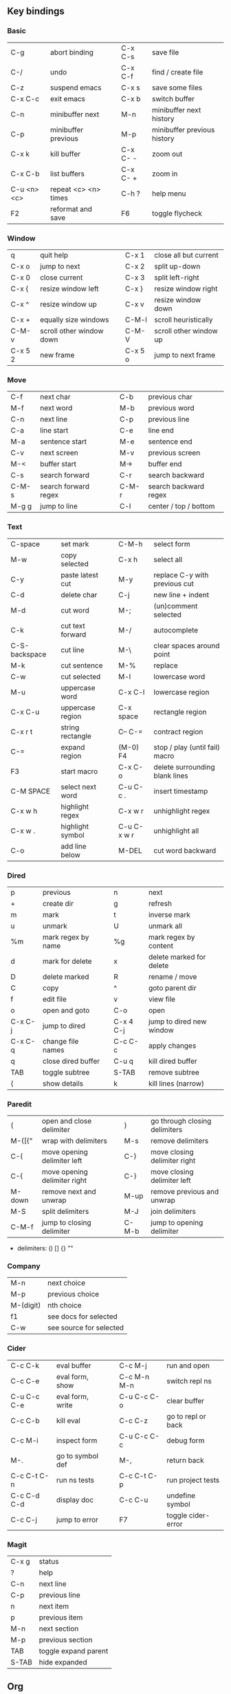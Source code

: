 #+STARTUP: indent
#+STARTUP: hidestars

** Key bindings

*** Basic

| C-g         | abort binding        |   | C-x C-s  | save file                   |
| C-/         | undo                 |   | C-x C-f  | find / create file          |
| C-z         | suspend emacs        |   | C-x s    | save some files             |
| C-x C-c     | exit emacs           |   | C-x b    | switch buffer               |
| C-n         | minibuffer next      |   | M-n      | minibuffer next history     |
| C-p         | minibuffer previous  |   | M-p      | minibuffer previous history |
| C-x k       | kill buffer          |   | C-x C- - | zoom out                    |
| C-x C-b     | list buffers         |   | C-x C- + | zoom in                     |
| C-u <n> <c> | repeat <c> <n> times |   | C-h ?    | help menu                   |
| F2          | reformat and save    |   | F6       | toggle flycheck             |

*** Window

| q       | quit help                |   | C-x 1   | close all but current  |
| C-x o   | jump to next             |   | C-x 2   | split up-down          |
| C-x 0   | close current            |   | C-x 3   | split left-right       |
| C-x {   | resize window left       |   | C-x }   | resize window right    |
| C-x ^   | resize window up         |   | C-x v   | resize window down     |
| C-x +   | equally size windows     |   | C-M-l   | scroll heuristically   |
| C-M-v   | scroll other window down |   | C-M-V   | scroll other window up |
| C-x 5 2 | new frame                |   | C-x 5 o | jump to next frame     |

*** Move

| C-f   | next char            |   | C-b   | previous char         |
| M-f   | next word            |   | M-b   | previous word         |
| C-n   | next line            |   | C-p   | previous line         |
| C-a   | line start           |   | C-e   | line end              |
| M-a   | sentence start       |   | M-e   | sentence end          |
| C-v   | next screen          |   | M-v   | previous screen       |
| M-<   | buffer start         |   | M->   | buffer end            |
| C-s   | search forward       |   | C-r   | search backward       |
| C-M-s | search forward regex |   | C-M-r | search backward regex |
| M-g g | jump to line         |   | C-l   | center / top / bottom |

*** Text

| C-space       | set mark         |   | C-M-h       | select form                    |
| M-w           | copy selected    |   | C-x h       | select all                     |
| C-y           | paste latest cut |   | M-y         | replace C-y with previous cut  |
| C-d           | delete char      |   | C-j         | new line + indent              |
| M-d           | cut word         |   | M-;         | (un)comment selected           |
| C-k           | cut text forward |   | M-/         | autocomplete                   |
| C-S-backspace | cut line         |   | M-\         | clear spaces around point      |
| M-k           | cut sentence     |   | M-%         | replace                        |
| C-w           | cut selected     |   | M-l         | lowercase word                 |
| M-u           | uppercase word   |   | C-x C-l     | lowercase region               |
| C-x C-u       | uppercase region |   | C-x space   | rectangle region               |
| C-x r t       | string rectangle |   | C-- C-=     | contract region                |
| C-=           | expand region    |   | (M-0) F4    | stop / play (until fail) macro |
| F3            | start macro      |   | C-x C-o     | delete surrounding blank lines |
| C-M SPACE     | select next word |   | C-u C-c .   | insert timestamp               |
| C-x w h       | highlight regex  |   | C-x w r     | unhighlight regex              |
| C-x w .       | highlight symbol |   | C-u C-x w r | unhighlight all                |
| C-o           | add line below   |   | M-DEL       | cut word backward              |

*** Dired

| p       | previous           |   | n         | next                     |
| +       | create dir         |   | g         | refresh                  |
| m       | mark               |   | t         | inverse mark             |
| u       | unmark             |   | U         | unmark all               |
| %m      | mark regex by name |   | %g        | mark regex by content    |
| d       | mark for delete    |   | x         | delete marked for delete |
| D       | delete marked      |   | R         | rename / move            |
| C       | copy               |   | ^         | goto parent dir          |
| f       | edit file          |   | v         | view file                |
| o       | open and goto      |   | C-o       | open                     |
| C-x C-j | jump to dired      |   | C-x 4 C-j | jump to dired new window |
| C-x C-q | change file names  |   | C-c C-c   | apply changes            |
| q       | close dired buffer |   | C-u q     | kill dired buffer        |
| TAB     | toggle subtree     |   | S-TAB     | remove subtree           |
| (       | show details       |   | k         | kill lines (narrow)      |

*** Paredit

| (      | open and close delimiter     |   | )     | go through closing delimiters |
| M-([{" | wrap with delimiters         |   | M-s   | remove delimiters             |
| C-(    | move opening delimiter left  |   | C-)   | move closing delimiter right  |
| C-{    | move opening delimiter right |   | C-}   | move closing delimiter left   |
| M-down | remove next and unwrap       |   | M-up  | remove previous and unwrap    |
| M-S    | split delimiters             |   | M-J   | join delimiters               |
| C-M-f  | jump to closing delimiter    |   | C-M-b | jump to opening delimiter     |

- delimiters: () [] {} ""

*** Company

| M-n       | next choice             |
| M-p       | previous choice         |
| M-(digit) | nth choice              |
| f1        | see docs for selected   |
| C-w       | see source for selected |

*** Cider

| C-c C-k     | eval buffer      |   | C-c M-j     | run and open       |
| C-c C-e     | eval form, show  |   | C-c M-n M-n | switch repl ns     |
| C-u C-c C-e | eval form, write |   | C-u C-c C-o | clear buffer       |
| C-c C-b     | kill eval        |   | C-c C-z     | go to repl or back |
| C-c M-i     | inspect form     |   | C-u C-c C-c | debug form         |
| M-.         | go to symbol def |   | M-,         | return back        |
| C-c C-t C-n | run ns tests     |   | C-c C-t C-p | run project tests  |
| C-c C-d C-d | display doc      |   | C-c C-u     | undefine symbol    |
| C-c C-j     | jump to error    |   | F7          | toggle cider-error |

*** Magit

| C-x g | status               |
| ?     | help                 |
| C-n   | next     line        |
| C-p   | previous line        |
| n     | next     item        |
| p     | previous item        |
| M-n   | next     section     |
| M-p   | previous section     |
| TAB   | toggle expand parent |
| S-TAB | hide expanded        |

** Org

*** Outline {*+}

| TAB              | toggle local  visibility |
| S-TAB            | toggle global visibility |
| C-ENTER          | add same level heading   |
| M-RIGHT / LEFT   | level inc / dec headline |
| M-S-RIGHT / LEFT | level inc / dec section  |
| M-UP / DOWN      | move section up / down   |
| M-S-UP / DOWN    | move heading up / down   |
| C-c C-w          | move under another level |
| S-UP / DOWN      | priority inc / dec       |

*** Status {TODO / DONE}

| S-RIGHT / LEFT | cycling                |
| C-c C-t        | keywords menu          |
| #+SEQ_TODO     | define new keyword     |
| TODO(t@/!)     | specify logging        |
|                | @ - ts + note on enter |
|                | ! - ts        on exit  |

*** Agenda

| C-C C-s     | schedule                     |
| C-c C-d     | deadline                     |
| C-c C-z     | add note (to :LOGBOOK:)      |
| C-c [       | add file to agenda list      |
| C-c ]       | remove file from agenda list |
| C-c a       | agenda view                  |
| C-u 5 C-c a | agenda view for 5 days       |
| g           | refresh agenda               |
| F           | follow mode                  |
| f / b       | move forward / back          |
| t           | change task status           |

*** Repeat {w(eek) d(ay) m(onth) y(ear)}

| +1w  | 1 week                    |
| ++1w | 1 week in future          |
| .+1w | 1 week after task is DONE |

*** Checklist {- [ ]}

| C-c C-c   | cycling         |
| M-S-ENTER | new item        |
| [/]       | number of done  |
| [%]       | percent of done |

*** Tag

| C-c C-q   | assign to headline    |
| #+TAGS:   | define new tags       |
| -TAG_NAME | exclude from agenda+m |

*** Archive

| C-c C-x C-a | internal archive subtree |
| C-c C-x C-s | move subtree to archive  |
| #+ARCHIVE:  | define archive file      |

*** Link

| C-c C-l                                 | create / edit link        |
| C-c C-o                                 | open link                 |
| C-c &                                   | return back from link     |
| [[https://orgmode.org/][website]]                                 | website                   |
| file:~/.emacs.d/README.org              | file                      |
| file:~/.emacs.d/README.org::17          | file at line              |
| file:~/.emacs.d/README.org::*Basic      | file at headline          |
| [[here][Goto here]]                               | radio target <<here>>     |
| [[Org]]                                     | section                   |
| id:d34d34fe-1b76-4e1d-a60d-a119bef6f542 | :PROPERTIES: -> :ID: (F5) |
| TODO                                    | gnus email                |

*** Table

| TAB                   | next cell                |
| S-TAB                 | previous cell            |
| S-LEFT / RIGHT        | move cell left / right   |
| S-DOWN / UP           | move cell up / down      |
| M-LEFT / RIGHT        | move column left / right |
| M-DOWN / UP           | move row up / down       |
| <length-number>       | set max column length    |
| C-c TAB               | apply max column length  |
| C-c ^                 | sort table               |
| M-S-DOWN / UP         | add / delete row         |
| M-S-RIGHT / LEFT      | add / delete column      |
| C-c -                 | add line row             |
| #+TBLFM: @3..@$1=@#-1 | row number formula       |
| $colnum @rownum       | references in #+TBLFM:   |
| #+CONSTANTS:          | constants for formulas   |

*** Timer

| C-c C-x ;     | timer start countdown         |
| C-c C-x 0     | timer start relative          |
| C-u C-c C-x 0 | timer start relative + offset |
| C-c C-x ,     | timer toggle pause            |
| C-u C-c C-x , | timer stop                    |
| C-c C-x .     | insert timestamp              |
| C-c C-x -     | insert timestamp list         |

*** Clock

| C-c C-x C-i            | clock in                      |
| C-c C-x C-o            | clock out                     |
| C-c C-x C-x            | clock restart                 |
| C-c C-x C-q            | clock quit                    |
| C-c C-x C-d            | clock display (C-c C-c close) |
| C-c C-x C-j            | jump to clocked task          |
| C-c C-x e              | set effort estimate           |
| C-u C-c C-x C-x        | recently clocked tasks        |
| M-RIGHT / LEFT         | level inc / dec effort        |
| #+PROPERTY: Effort_ALL | def effort values             |
| C-c C-x C-c            | open column view (Q close)    |
| #+COLUMNS:             | customize column view         |
| #+BEGIN: clocktable    | capture clocking report       |
| #+BEGIN: columnview    | capture column view           |

*** Various

| #+SETUPFILE  | file wth settings                                  |
| C-c C-c      | activate #+ line                                   |
| C-c c        | prompt capture                                     |
| :DRAWERNAME: | custom drawer                                      |
| :PROPERTIES: | agenda search, :LOGGING:, :ORDERED: :COLUMNS:      |
| C-c C-e      | export menu                                        |
| C-c C-,      | insert begin...end block                           |
| C-c '        | open begin_src in new window                       |
| emphasis     | *bold* /italic/ _underlined_ =verbatim= ~code~ +strikethrough+ |

** Emacs installation on Windows

1. [[http://ftp.gnu.org/gnu/emacs/windows/][Download the latest version]]
   (=i686= for 32-bit, =x86_64= for 64-bit) and extract it to =C:\emacs-version=
2. Computer -> Properties -> Advanced system settings -> Environment Variables\\
   -> System variables -> Path -> Edit -> add =C:\emacs-version\bin=
3. Create folder =C:\home=
4. Computer -> Properties -> Advanced system settings -> Environment Variables\\
   -> System variables -> New -> Variable name: =HOME= Variable value: =C:\home=
5. Clone or download this repository to =C:\home\.emacs.d=
6. =C:\emacs-version\bin\runemacs.exe= -> Send to -> Desktop (create shortcut)

** Emacs Lisp for Clojure programmers

| Clojure   | Emacs Lisp      |
|-----------+-----------------|
| ->        | thread-first    |
| ->>       | thread-last     |
| dec       | 1-              |
| do        | progn           |
| doseq     | dolist          |
| let       | let*            |
| first     | car             |
| fn        | lambda          |
| format    | format          |
| if        | if              |
| if-some   | if-let          |
| inc       | 1+              |
| list      | list            |
| map       | mapcar          |
| mapcat    | mapcan          |
| name      | symbol-name     |
| range     | number-sequence |
| rest      | cdr             |
| run!      | mapc            |
| str/join  | mapconcat       |
| when      | when            |
| when-not  | unless          |
| when-some | when-let        |
